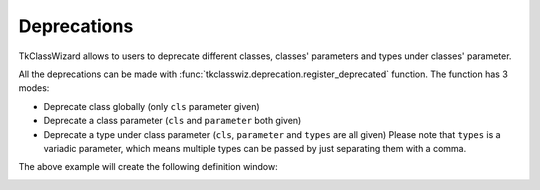 ========================
Deprecations
========================

TkClassWizard allows to users to deprecate different classes, classes' parameters and types under classes' parameter.

All the deprecations can be made with :func:`tkclasswiz.deprecation.register_deprecated` function.
The function has 3 modes:

- Deprecate class globally (only ``cls`` parameter given)
- Deprecate a class parameter (``cls`` and ``parameter`` both given)
- Deprecate a type under class parameter (``cls``, ``parameter`` and ``types`` are all given)
  Please note that ``types`` is a variadic parameter, which means multiple types can be passed by
  just separating them with a comma.


.. code-block:: python
    :caption: Deprecate usage of type :class:`~datetime.timedelta` under parameter ``next_service`` of class ``Car``.

    from datetime import timedelta, datetime
    import tkclasswiz as wiz

    class Car:
        def __init__(self, name: str, next_service: timedelta | datetime):
            ...  # Implementation

    wiz.register_deprecated(Car, "next_service", timedelta)
    ...  # Other needed code


The above example will create the following definition window:

.. image:: ./images/new_define_frame_struct_deprecation.png

